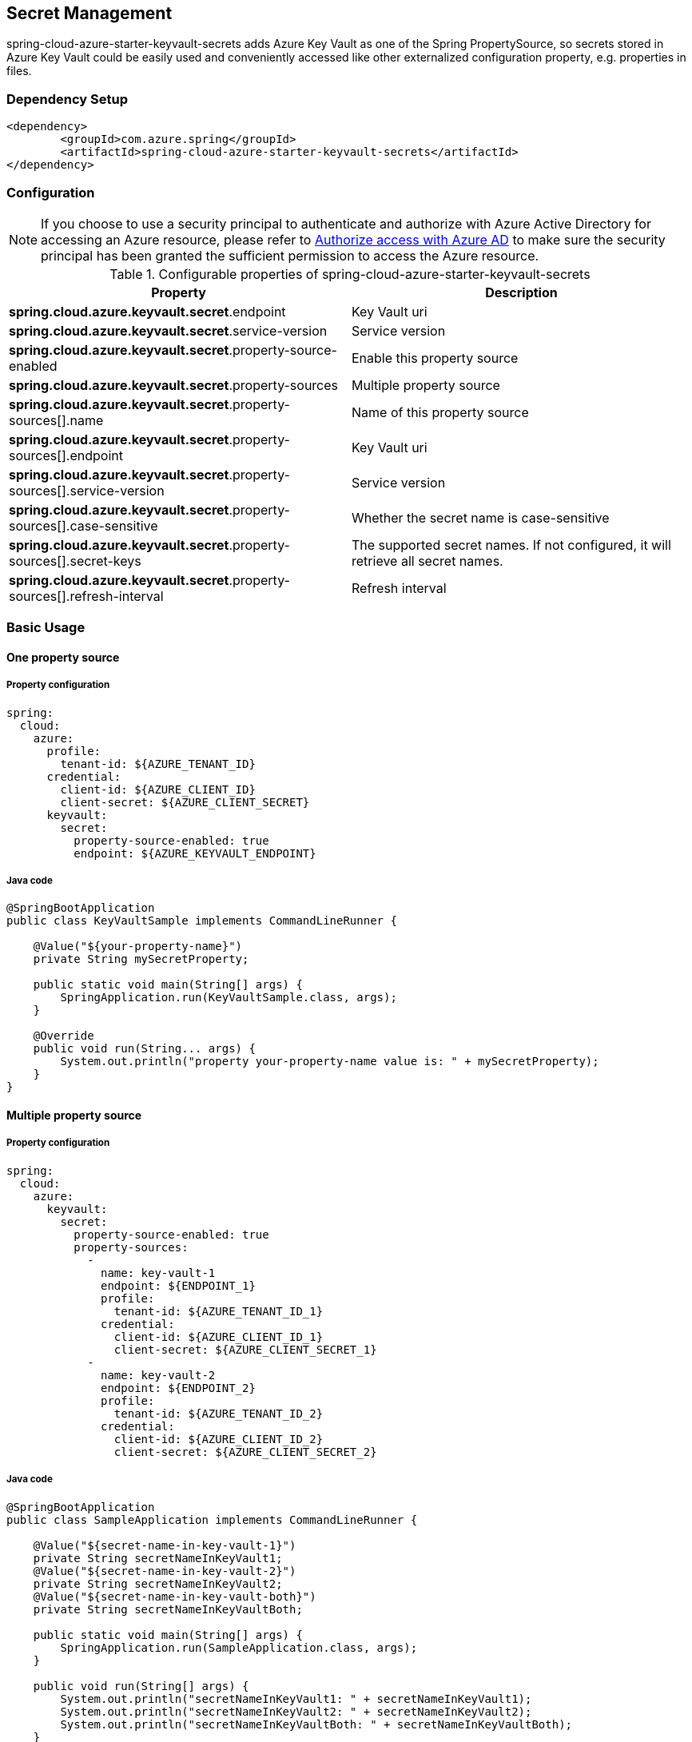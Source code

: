 

== Secret Management

spring-cloud-azure-starter-keyvault-secrets adds Azure Key Vault as one of the Spring PropertySource, so secrets stored in Azure Key Vault could be easily used and conveniently accessed like other externalized configuration property, e.g. properties in files.

=== Dependency Setup

[source,xml]
----
<dependency>
	<groupId>com.azure.spring</groupId>
	<artifactId>spring-cloud-azure-starter-keyvault-secrets</artifactId>
</dependency>
----

=== Configuration

NOTE: If you choose to use a security principal to authenticate and authorize with Azure Active Directory for accessing an Azure resource, please refer to link:index.html#authorize-access-with-azure-active-directory[Authorize access with Azure AD] to make sure the security principal has been granted the sufficient permission to access the Azure resource.

.Configurable properties of spring-cloud-azure-starter-keyvault-secrets
[cols="2*", options="header"]
|===
|Property |Description
| *spring.cloud.azure.keyvault.secret*.endpoint                                            | Key Vault uri
| *spring.cloud.azure.keyvault.secret*.service-version                                     | Service version
| *spring.cloud.azure.keyvault.secret*.property-source-enabled                             | Enable this property source
| *spring.cloud.azure.keyvault.secret*.property-sources                                    | Multiple property source
| *spring.cloud.azure.keyvault.secret*.property-sources[].name                             | Name of this property source
| *spring.cloud.azure.keyvault.secret*.property-sources[].endpoint                         | Key Vault uri
| *spring.cloud.azure.keyvault.secret*.property-sources[].service-version                  | Service version
| *spring.cloud.azure.keyvault.secret*.property-sources[].case-sensitive                   | Whether the secret name is case-sensitive
| *spring.cloud.azure.keyvault.secret*.property-sources[].secret-keys                      | The supported secret names. If not configured, it will retrieve all secret names.
| *spring.cloud.azure.keyvault.secret*.property-sources[].refresh-interval                 | Refresh interval
|===

=== Basic Usage

==== One property source

===== Property configuration

[source,yml]
----
spring:
  cloud:
    azure:
      profile:
        tenant-id: ${AZURE_TENANT_ID}
      credential:
        client-id: ${AZURE_CLIENT_ID}
        client-secret: ${AZURE_CLIENT_SECRET}
      keyvault:
        secret:
          property-source-enabled: true
          endpoint: ${AZURE_KEYVAULT_ENDPOINT}
----

===== Java code

[source,java]
----
@SpringBootApplication
public class KeyVaultSample implements CommandLineRunner {

    @Value("${your-property-name}")
    private String mySecretProperty;

    public static void main(String[] args) {
        SpringApplication.run(KeyVaultSample.class, args);
    }

    @Override
    public void run(String... args) {
        System.out.println("property your-property-name value is: " + mySecretProperty);
    }
}
----

==== Multiple property source

===== Property configuration

[source,yml]
----
spring:
  cloud:
    azure:
      keyvault:
        secret:
          property-source-enabled: true
          property-sources:
            -
              name: key-vault-1
              endpoint: ${ENDPOINT_1}
              profile:
                tenant-id: ${AZURE_TENANT_ID_1}
              credential:
                client-id: ${AZURE_CLIENT_ID_1}
                client-secret: ${AZURE_CLIENT_SECRET_1}
            -
              name: key-vault-2
              endpoint: ${ENDPOINT_2}
              profile:
                tenant-id: ${AZURE_TENANT_ID_2}
              credential:
                client-id: ${AZURE_CLIENT_ID_2}
                client-secret: ${AZURE_CLIENT_SECRET_2}

----

===== Java code

[source,java]
----
@SpringBootApplication
public class SampleApplication implements CommandLineRunner {

    @Value("${secret-name-in-key-vault-1}")
    private String secretNameInKeyVault1;
    @Value("${secret-name-in-key-vault-2}")
    private String secretNameInKeyVault2;
    @Value("${secret-name-in-key-vault-both}")
    private String secretNameInKeyVaultBoth;

    public static void main(String[] args) {
        SpringApplication.run(SampleApplication.class, args);
    }

    public void run(String[] args) {
        System.out.println("secretNameInKeyVault1: " + secretNameInKeyVault1);
        System.out.println("secretNameInKeyVault2: " + secretNameInKeyVault2);
        System.out.println("secretNameInKeyVaultBoth: " + secretNameInKeyVaultBoth);
    }

}
----

=== Samples

Please refer to link:https://github.com/Azure-Samples/azure-spring-boot-samples/tree/spring-cloud-azure_{project-version}/keyvault/spring-cloud-azure-starter-keyvault-secrets[spring-cloud-azure-starter-keyvault-secrets samples] for more details.

